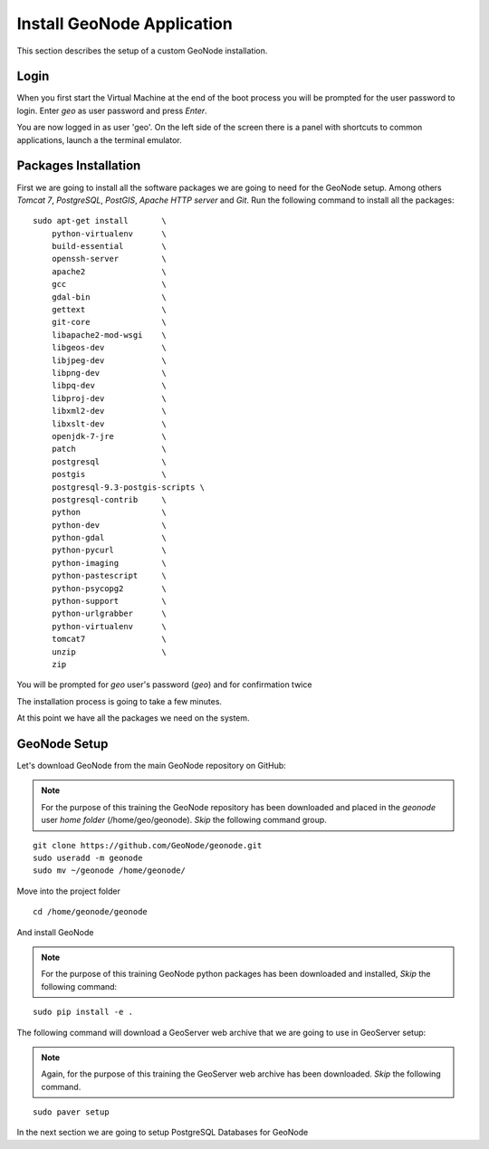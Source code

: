 .. _install_geonode_application:

===========================
Install GeoNode Application
===========================

This section describes the setup of a custom GeoNode installation.

Login
=====

When you first start the Virtual Machine at the end of the boot process
you will be prompted for the user password to login. Enter `geo` as user
password and press `Enter`.

.. image:: img/login.png
   :width: 600px
   :alt: User Login

You are now logged in as user 'geo'. On the left side of the screen there
is a panel with shortcuts to common applications, launch a the terminal
emulator.

.. image:: img/open_terminal.png
   :width: 600px
   :alt: Launch terminal emulator

Packages Installation
=====================

First we are going to install all the software packages we are going to need
for the GeoNode setup. Among others `Tomcat 7`, `PostgreSQL`, `PostGIS`,
`Apache HTTP server` and `Git`. Run the following command to install all the
packages::

    sudo apt-get install       \
        python-virtualenv      \
        build-essential        \
        openssh-server         \
        apache2                \
        gcc                    \
        gdal-bin               \
        gettext                \
        git-core               \
        libapache2-mod-wsgi    \
        libgeos-dev            \
        libjpeg-dev            \
        libpng-dev             \
        libpq-dev              \
        libproj-dev            \
        libxml2-dev            \
        libxslt-dev            \
        openjdk-7-jre          \
        patch                  \
        postgresql             \
        postgis                \
        postgresql-9.3-postgis-scripts \
        postgresql-contrib     \
        python                 \
        python-dev             \
        python-gdal            \
        python-pycurl          \
        python-imaging         \
        python-pastescript     \
        python-psycopg2        \
        python-support         \
        python-urlgrabber      \
        python-virtualenv      \
        tomcat7                \
        unzip                  \
        zip

.. image:: img/install_packages.png
   :width: 600px
   :alt: Install Packages

You will be prompted for `geo` user's password (`geo`) and for confirmation twice

.. image:: img/confirm_Install.png
   :width: 600px
   :alt: Confirm Installation

The installation process is going to take a few minutes.

At this point we have all the packages we need on the system.

GeoNode Setup
=============

Let's download GeoNode from the main GeoNode repository on GitHub:

.. note::
    For the purpose of this training the GeoNode repository has
    been downloaded and placed in the `geonode` user `home folder` (/home/geo/geonode).
    *Skip* the following command group.

::

    git clone https://github.com/GeoNode/geonode.git
    sudo useradd -m geonode
    sudo mv ~/geonode /home/geonode/


Move into the project folder
::

    cd /home/geonode/geonode

And install GeoNode

.. note::
    For the purpose of this training GeoNode python packages has
    been downloaded and installed, *Skip* the following command:

::

    sudo pip install -e .

The following command will download a GeoServer web archive
that we are going to use in GeoServer setup:

.. note::
    Again, for the purpose of this training the GeoServer web archive has been
    downloaded.
    *Skip* the following command.

::

        sudo paver setup

In the next section we are going to setup PostgreSQL Databases for GeoNode
